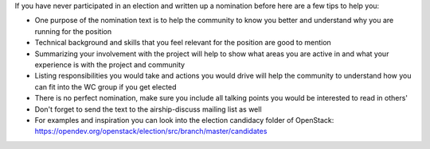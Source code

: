 If you have never participated in an election and written up a nomination
before here are a few tips to help you:

* One purpose of the nomination text is to help the community to know you
  better and understand why you are running for the position
* Technical background and skills that you feel relevant for the position
  are good to mention
* Summarizing your involvement with the project will help to show what areas
  you are active in and what your experience is with the project and community
* Listing responsibilities you would take and actions you would drive will
  help the community to understand how you can fit into the WC group if you
  get elected
* There is no perfect nomination, make sure you include all talking points
  you would be interested to read in others'
* Don't forget to send the text to the airship-discuss mailing list as well
* For examples and inspiration you can look into the election candidacy folder
  of OpenStack: https://opendev.org/openstack/election/src/branch/master/candidates

